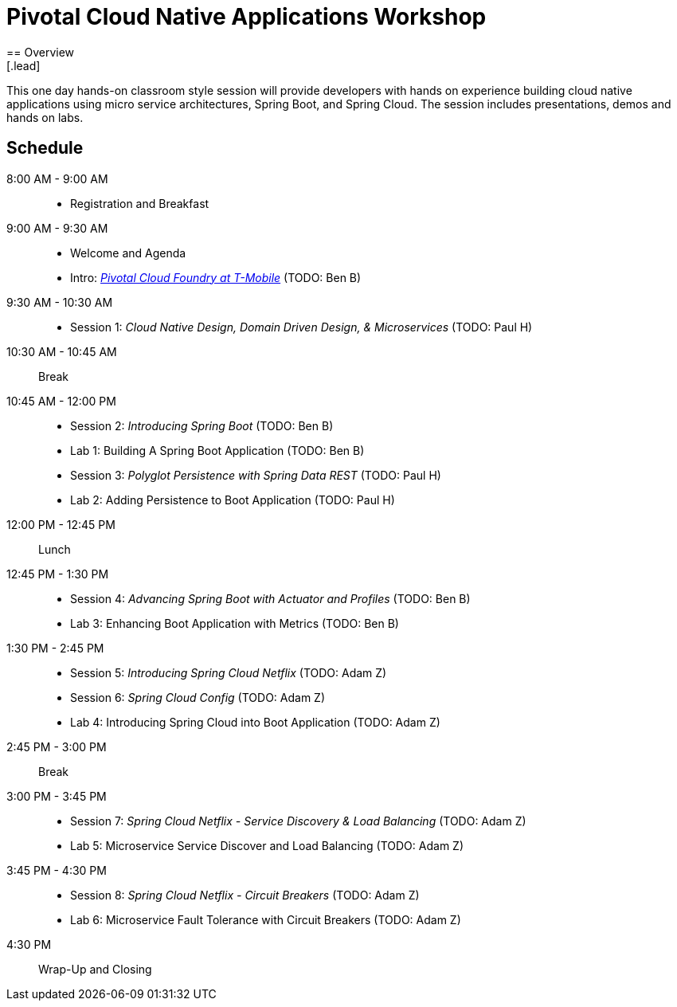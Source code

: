 = Pivotal Cloud Native Applications Workshop
== Overview
[.lead]
This one day hands-on classroom style session will provide developers with hands on experience building cloud native applications using micro service architectures, Spring Boot, and Spring Cloud. The session includes presentations, demos and hands on labs.

== Schedule

8:00 AM - 9:00 AM::
 * Registration and Breakfast
9:00 AM - 9:30 AM::
 * Welcome and Agenda
 * Intro: link:presentations/Intro_CF_at_TM.pptx[_Pivotal Cloud Foundry at T-Mobile_] (TODO: Ben B)
9:30 AM - 10:30 AM::
 * Session 1: _Cloud Native Design, Domain Driven Design, & Microservices_ (TODO: Paul H)
10:30 AM - 10:45 AM:: Break
10:45 AM - 12:00 PM::
 * Session 2: _Introducing Spring Boot_ (TODO: Ben B)
 * Lab 1: Building A Spring Boot Application (TODO: Ben B)
 * Session 3: _Polyglot Persistence with Spring Data REST_ (TODO: Paul H)
 * Lab 2: Adding Persistence to Boot Application (TODO: Paul H)
12:00 PM - 12:45 PM:: Lunch
12:45 PM - 1:30 PM::
 * Session 4: _Advancing Spring Boot with Actuator and Profiles_ (TODO: Ben B)
 * Lab 3: Enhancing Boot Application with Metrics (TODO: Ben B)
1:30 PM - 2:45 PM::
  * Session 5: _Introducing Spring Cloud Netflix_ (TODO: Adam Z)
  * Session 6: _Spring Cloud Config_ (TODO: Adam Z)
  * Lab 4: Introducing Spring Cloud into Boot Application (TODO: Adam Z)
2:45 PM - 3:00 PM:: Break
3:00 PM - 3:45 PM::
  * Session 7: _Spring Cloud Netflix - Service Discovery & Load Balancing_ (TODO: Adam Z)
  * Lab 5: Microservice Service Discover and Load Balancing (TODO: Adam Z)
3:45 PM - 4:30 PM::
  * Session 8: _Spring Cloud Netflix - Circuit Breakers_ (TODO: Adam Z)
  * Lab 6: Microservice Fault Tolerance with Circuit Breakers (TODO: Adam Z)
4:30 PM:: Wrap-Up and Closing
